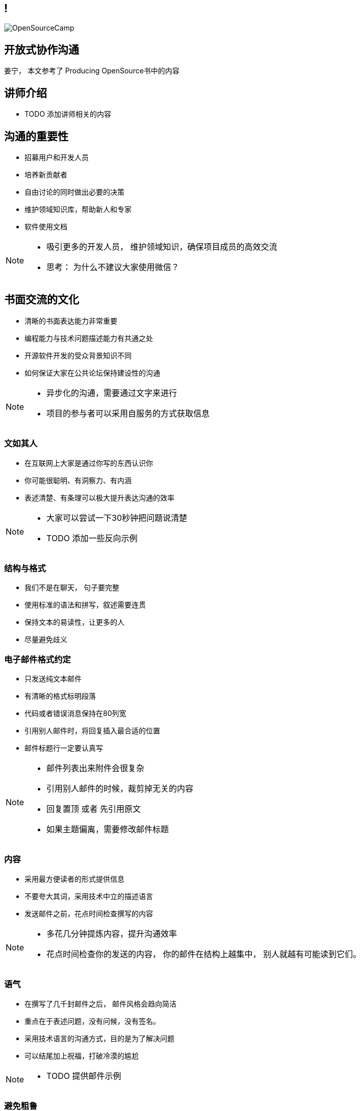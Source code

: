 ////

  Copyright 2022 open source camp authors

  The ASF licenses this file to You under the Apache License, Version 2.0
  (the "License"); you may not use this file except in compliance with
  the License.  You may obtain a copy of the License at

      http://www.apache.org/licenses/LICENSE-2.0

  Unless required by applicable law or agreed to in writing, software
  distributed under the License is distributed on an "AS IS" BASIS,
  WITHOUT WARRANTIES OR CONDITIONS OF ANY KIND, either express or implied.
  See the License for the specific language governing permissions and
  limitations under the License.

////
== !
:description: 60 分钟有关如何进行开放式协作沟通的概述内容
:keywords: 开放式,协作,沟通
:authors: 姜宁， 本文参考了 Producing OpenSource书中的内容
:email: willem.jiang@gmail.com
:imagesdir: ../resources/images/
image::OpenSourceCamp.jpeg[]

== 开放式协作沟通
{authors}

== 讲师介绍
* TODO 添加讲师相关的内容


== 沟通的重要性
* 招募用户和开发人员
* 培养新贡献者
* 自由讨论的同时做出必要的决策
* 维护领域知识库，帮助新人和专家
* 软件使用文档

[NOTE.speaker]
--
* 吸引更多的开发人员， 维护领域知识，确保项目成员的高效交流
* 思考： 为什么不建议大家使用微信？
--

== 书面交流的文化
* 清晰的书面表达能力非常重要
* 编程能力与技术问题描述能力有共通之处
* 开源软件开发的受众背景知识不同
* 如何保证大家在公共论坛保持建设性的沟通

[NOTE.speaker]
--
* 异步化的沟通，需要通过文字来进行
* 项目的参与者可以采用自服务的方式获取信息
--


=== 文如其人
* 在互联网上大家是通过你写的东西认识你
* 你可能很聪明、有洞察力、有内涵
* 表述清楚、有条理可以极大提升表达沟通的效率 

[NOTE.speaker]
--
* 大家可以尝试一下30秒钟把问题说清楚
* TODO 添加一些反向示例
--

=== 结构与格式
* 我们不是在聊天， 句子要完整
* 使用标准的语法和拼写，叙述需要连贯
* 保持文本的易读性，让更多的人
* 尽量避免歧义 

=== 电子邮件格式约定
* 只发送纯文本邮件
* 有清晰的格式标明段落
* 代码或者错误消息保持在80列宽
* 引用别人邮件时，将回复插入最合适的位置
* 邮件标题行一定要认真写

[NOTE.speaker]
--
* 邮件列表出来附件会很复杂
* 引用别人邮件的时候，裁剪掉无关的内容
* 回复置顶 或者 先引用原文
* 如果主题偏离，需要修改邮件标题
--

=== 内容
* 采用最方便读者的形式提供信息
* 不要夸大其词，采用技术中立的描述语言
* 发送邮件之前，花点时间检查撰写的内容

[NOTE.speaker]
--
* 多花几分钟提炼内容，提升沟通效率
* 花点时间检查你的发送的内容， 你的邮件在结构上越集中， 别人就越有可能读到它们。 
--


=== 语气
* 在撰写了几千封邮件之后， 邮件风格会趋向简洁
* 重点在于表述问题，没有问候，没有签名。
* 采用技术语言的沟通方式，目的是为了解决问题
* 可以结尾加上祝福，打破冷漠的尴尬 

[NOTE.speaker]
--
* TODO 提供邮件示例
--

=== 避免粗鲁
* 不是粗鲁的表现
** 技术性批评、不加修饰的技术批评
** 直率、朴实无华的提问
* 粗鲁的表现
** 没有详细描述的无端批评
** 针对个人的评论，人身攻击

=== 个人标识（面孔）
* 网络世界直观的认识，真实的网络名称
** From “Willem Jiang 姜宁” <willem.jiang@gmail.com>
** Twitter： WillemJiang， Github ID： WillemJiang
* 邮件的个人签名
* 头像Avatar

[NOTE.speaker]
--
* 避免设置巨大的免责声明
* 使用个人邮箱参与开源项目
--

== 撰写邮件常见问题
* 发邮件的目的性不明
* 邮件线索（Thread) 不清晰
* 邮件话题之争
* 避免圣战讨论
* 灌水的问题

[NOTE.speaker]
--
* TODO 按照示例进行展开
--

== 常规的邮件讨论



== Questions?
Ask now, see me after the session,
or email me at {email}.
